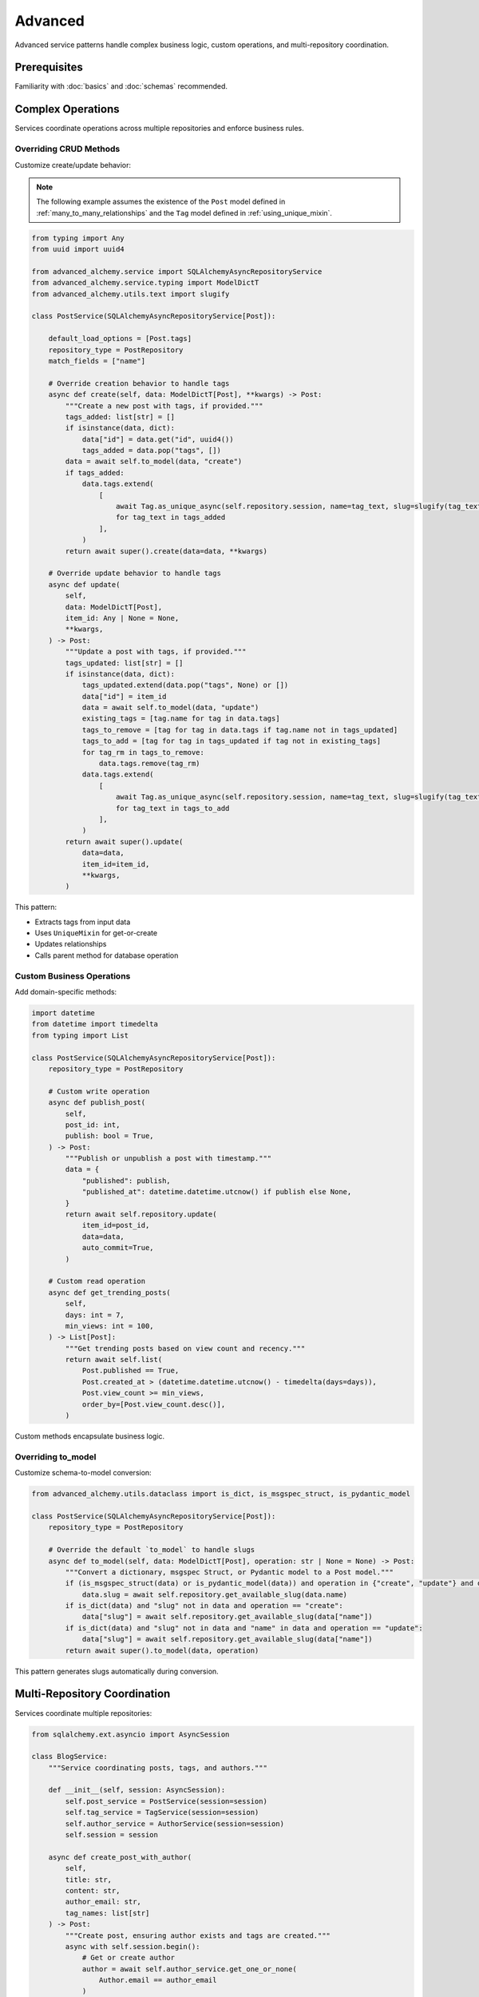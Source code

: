========
Advanced
========

Advanced service patterns handle complex business logic, custom operations, and multi-repository coordination.

Prerequisites
=============

Familiarity with :doc:`basics` and :doc:`schemas` recommended.

Complex Operations
==================

Services coordinate operations across multiple repositories and enforce business rules.

Overriding CRUD Methods
------------------------

Customize create/update behavior:

.. note::

    The following example assumes the existence of the
    ``Post`` model defined in :ref:`many_to_many_relationships` and the
    ``Tag`` model defined in :ref:`using_unique_mixin`.

.. code-block:: python

    from typing import Any
    from uuid import uuid4

    from advanced_alchemy.service import SQLAlchemyAsyncRepositoryService
    from advanced_alchemy.service.typing import ModelDictT
    from advanced_alchemy.utils.text import slugify

    class PostService(SQLAlchemyAsyncRepositoryService[Post]):

        default_load_options = [Post.tags]
        repository_type = PostRepository
        match_fields = ["name"]

        # Override creation behavior to handle tags
        async def create(self, data: ModelDictT[Post], **kwargs) -> Post:
            """Create a new post with tags, if provided."""
            tags_added: list[str] = []
            if isinstance(data, dict):
                data["id"] = data.get("id", uuid4())
                tags_added = data.pop("tags", [])
            data = await self.to_model(data, "create")
            if tags_added:
                data.tags.extend(
                    [
                        await Tag.as_unique_async(self.repository.session, name=tag_text, slug=slugify(tag_text))
                        for tag_text in tags_added
                    ],
                )
            return await super().create(data=data, **kwargs)

        # Override update behavior to handle tags
        async def update(
            self,
            data: ModelDictT[Post],
            item_id: Any | None = None,
            **kwargs,
        ) -> Post:
            """Update a post with tags, if provided."""
            tags_updated: list[str] = []
            if isinstance(data, dict):
                tags_updated.extend(data.pop("tags", None) or [])
                data["id"] = item_id
                data = await self.to_model(data, "update")
                existing_tags = [tag.name for tag in data.tags]
                tags_to_remove = [tag for tag in data.tags if tag.name not in tags_updated]
                tags_to_add = [tag for tag in tags_updated if tag not in existing_tags]
                for tag_rm in tags_to_remove:
                    data.tags.remove(tag_rm)
                data.tags.extend(
                    [
                        await Tag.as_unique_async(self.repository.session, name=tag_text, slug=slugify(tag_text))
                        for tag_text in tags_to_add
                    ],
                )
            return await super().update(
                data=data,
                item_id=item_id,
                **kwargs,
            )

This pattern:

- Extracts tags from input data
- Uses ``UniqueMixin`` for get-or-create
- Updates relationships
- Calls parent method for database operation

Custom Business Operations
---------------------------

Add domain-specific methods:

.. code-block:: python

    import datetime
    from datetime import timedelta
    from typing import List

    class PostService(SQLAlchemyAsyncRepositoryService[Post]):
        repository_type = PostRepository

        # Custom write operation
        async def publish_post(
            self,
            post_id: int,
            publish: bool = True,
        ) -> Post:
            """Publish or unpublish a post with timestamp."""
            data = {
                "published": publish,
                "published_at": datetime.datetime.utcnow() if publish else None,
            }
            return await self.repository.update(
                item_id=post_id,
                data=data,
                auto_commit=True,
            )

        # Custom read operation
        async def get_trending_posts(
            self,
            days: int = 7,
            min_views: int = 100,
        ) -> List[Post]:
            """Get trending posts based on view count and recency."""
            return await self.list(
                Post.published == True,
                Post.created_at > (datetime.datetime.utcnow() - timedelta(days=days)),
                Post.view_count >= min_views,
                order_by=[Post.view_count.desc()],
            )

Custom methods encapsulate business logic.

Overriding to_model
-------------------

Customize schema-to-model conversion:

.. code-block:: python

    from advanced_alchemy.utils.dataclass import is_dict, is_msgspec_struct, is_pydantic_model

    class PostService(SQLAlchemyAsyncRepositoryService[Post]):
        repository_type = PostRepository

        # Override the default `to_model` to handle slugs
        async def to_model(self, data: ModelDictT[Post], operation: str | None = None) -> Post:
            """Convert a dictionary, msgspec Struct, or Pydantic model to a Post model."""
            if (is_msgspec_struct(data) or is_pydantic_model(data)) and operation in {"create", "update"} and data.slug is None:
                data.slug = await self.repository.get_available_slug(data.name)
            if is_dict(data) and "slug" not in data and operation == "create":
                data["slug"] = await self.repository.get_available_slug(data["name"])
            if is_dict(data) and "slug" not in data and "name" in data and operation == "update":
                data["slug"] = await self.repository.get_available_slug(data["name"])
            return await super().to_model(data, operation)

This pattern generates slugs automatically during conversion.

Multi-Repository Coordination
==============================

Services coordinate multiple repositories:

.. code-block:: python

    from sqlalchemy.ext.asyncio import AsyncSession

    class BlogService:
        """Service coordinating posts, tags, and authors."""

        def __init__(self, session: AsyncSession):
            self.post_service = PostService(session=session)
            self.tag_service = TagService(session=session)
            self.author_service = AuthorService(session=session)
            self.session = session

        async def create_post_with_author(
            self,
            title: str,
            content: str,
            author_email: str,
            tag_names: list[str]
        ) -> Post:
            """Create post, ensuring author exists and tags are created."""
            async with self.session.begin():
                # Get or create author
                author = await self.author_service.get_one_or_none(
                    Author.email == author_email
                )
                if not author:
                    author = await self.author_service.create(
                        {"email": author_email, "name": author_email.split("@")[0]}
                    )

                # Create post with tags (handled by PostService.create override)
                post_data = {
                    "title": title,
                    "content": content,
                    "author_id": author.id,
                    "tags": tag_names
                }
                post = await self.post_service.create(post_data)

                return post

This pattern:

- Coordinates multiple services
- Manages transaction boundaries
- Enforces business rules across entities

Implementation Patterns
=======================

Service Composition
-------------------

Compose services for complex operations:

.. code-block:: python

    class AnalyticsService:
        """Analytics service using multiple domain services."""

        def __init__(self, session: AsyncSession):
            self.post_service = PostService(session=session)
            self.author_service = AuthorService(session=session)

        async def get_author_stats(self, author_id: int) -> dict:
            """Get comprehensive author statistics."""
            author = await self.author_service.get(author_id)
            posts = await self.post_service.list(Post.author_id == author_id)

            return {
                "author": author,
                "total_posts": len(posts),
                "published_posts": len([p for p in posts if p.published]),
                "total_views": sum(p.view_count for p in posts),
            }

Composition enables complex analytics without coupling services.

Error Handling
--------------

Services handle errors consistently:

.. code-block:: python

    from advanced_alchemy.exceptions import NotFoundError, ConflictError

    class PostService(SQLAlchemyAsyncRepositoryService[Post]):
        repository_type = PostRepository

        async def publish_post(self, post_id: int) -> Post:
            """Publish a post, ensuring it exists and isn't already published."""
            try:
                post = await self.get(post_id)
            except NotFoundError:
                raise NotFoundError(f"post not found with id: {post_id}")

            if post.published:
                raise ConflictError(f"post already published: {post_id}")

            post.published = True
            post.published_at = datetime.datetime.utcnow()

            return await self.update(post, auto_commit=True)

Specific exceptions provide clear error handling.

to_model Hooks
--------------

Override ``to_model_on_create``, ``to_model_on_update``, and ``to_model_on_upsert`` to transform data before model creation:

Basic Pattern
~~~~~~~~~~~~~

.. code-block:: python

    from advanced_alchemy.service import SQLAlchemyAsyncRepositoryService, schema_dump, is_dict
    from advanced_alchemy.service.typing import ModelDictT

    class UserService(SQLAlchemyAsyncRepositoryService[User]):

        async def to_model_on_create(self, data: ModelDictT[User]) -> ModelDictT[User]:
            """Transform data before creating user."""
            data = schema_dump(data)  # Convert schema to dict
            # Custom transformation logic
            return data

All ``to_model_on_*`` hooks receive ``ModelDictT`` (schema or dict) and return ``ModelDictT``.

Field Extraction
~~~~~~~~~~~~~~~~

Extract fields from input and transform:

.. code-block:: python

    from advanced_alchemy import service

    class UserService(SQLAlchemyAsyncRepositoryService[User]):

        async def to_model_on_create(self, data: service.ModelDictT[User]) -> service.ModelDictT[User]:
            """Hash password before creating user."""
            data = service.schema_dump(data)
            if service.is_dict(data) and (password := data.pop("password", None)) is not None:
                data["hashed_password"] = await hash_password(password)
            return data

Use ``data.pop()`` to extract and remove fields from input.

Conditional Field Population
~~~~~~~~~~~~~~~~~~~~~~~~~~~~~

Generate fields conditionally:

.. code-block:: python

    class TagService(SQLAlchemyAsyncRepositoryService[Tag]):

        async def to_model_on_create(self, data: service.ModelDictT[Tag]) -> service.ModelDictT[Tag]:
            """Generate slug if not provided."""
            data = service.schema_dump(data)
            if service.is_dict_without_field(data, "slug"):
                data["slug"] = await self.repository.get_available_slug(data["name"])
            return data

        async def to_model_on_update(self, data: service.ModelDictT[Tag]) -> service.ModelDictT[Tag]:
            """Regenerate slug if name changed."""
            data = service.schema_dump(data)
            if service.is_dict_without_field(data, "slug") and service.is_dict_with_field(data, "name"):
                data["slug"] = await self.repository.get_available_slug(data["name"])
            return data

Helper functions:
- ``service.is_dict(data)`` - Check if data is dict
- ``service.is_dict_with_field(data, "field")`` - Check dict has field
- ``service.is_dict_without_field(data, "field")`` - Check dict missing field

Helper Method Pattern
~~~~~~~~~~~~~~~~~~~~~

Delegate to helper methods for complex logic:

.. code-block:: python

    class UserService(SQLAlchemyAsyncRepositoryService[User]):

        async def to_model_on_create(self, data: service.ModelDictT[User]) -> service.ModelDictT[User]:
            return await self._populate_model(data)

        async def to_model_on_update(self, data: service.ModelDictT[User]) -> service.ModelDictT[User]:
            return await self._populate_model(data)

        async def _populate_model(self, data: service.ModelDictT[User]) -> service.ModelDictT[User]:
            """Shared transformation logic."""
            data = service.schema_dump(data)
            data = await self._populate_password(data)
            data = await self._populate_role(data)
            return data

        async def _populate_password(self, data: service.ModelDictT[User]) -> service.ModelDictT[User]:
            if service.is_dict(data) and (password := data.pop("password", None)) is not None:
                data["hashed_password"] = await hash_password(password)
            return data

Reuse transformation logic across create/update/upsert hooks.

Working with Model Instances
~~~~~~~~~~~~~~~~~~~~~~~~~~~~~

Convert to model instance for relationship manipulation:

.. code-block:: python

    class TeamService(SQLAlchemyAsyncRepositoryService[Team]):

        async def to_model_on_create(self, data: service.ModelDictT[Team]) -> service.ModelDictT[Team]:
            if service.is_dict(data):
                owner_id = data.pop("owner_id", None)
                data = await super().to_model(data)  # Convert to Team instance

                # Now work with model relationships
                if owner_id:
                    data.members.append(
                        TeamMember(user_id=owner_id, role=TeamRoles.ADMIN, is_owner=True)
                    )
            return data

Call ``await super().to_model(data)`` to convert dict to model instance, then manipulate relationships.

Custom Hooks
------------

Add custom pre/post hooks for side effects:

.. code-block:: python

    class PostService(SQLAlchemyAsyncRepositoryService[Post]):

        async def create(self, data: ModelDictT[Post], **kwargs) -> Post:
            """Create with pre/post hooks."""
            await self._before_create(data)  # Pre-creation hook
            post = await super().create(data, **kwargs)
            await self._after_create(post)  # Post-creation hook
            return post

        async def _before_create(self, data: ModelDictT[Post]) -> None:
            """Validate business rules, log operations."""
            pass

        async def _after_create(self, post: Post) -> None:
            """Index in search, send webhooks, update caches."""
            pass

Custom hooks separate concerns and enable extensibility.

Technical Constraints
=====================

Service Transaction Boundaries
-------------------------------

Services should not manage session lifecycle:

.. code-block:: python

    # ✅ Correct - session managed externally
    async with AsyncSession(engine) as session:
        post_service = PostService(session=session)
        author_service = AuthorService(session=session)

        async with session.begin():
            author = await author_service.create(author_data)
            post = await post_service.create(post_data)
            # Transaction committed here

    # ❌ Incorrect - service manages session
    class PostService:
        async def create_with_session(self, data):
            async with AsyncSession(engine) as session:
                # Don't create sessions in services
                pass

Services receive sessions, they don't create them.

Override Method Signatures
---------------------------

Overridden methods must match parent signatures:

.. code-block:: python

    # ✅ Correct - matches parent signature
    async def create(self, data: ModelDictT[Post], **kwargs) -> Post:
        # Custom logic
        return await super().create(data, **kwargs)

    # ❌ Incorrect - signature mismatch
    async def create(self, data: dict) -> Post:
        # Missing **kwargs, return type too specific
        pass

Maintain signature compatibility for framework integration.

Circular Service Dependencies
------------------------------

Avoid circular dependencies between services:

.. code-block:: python

    # ❌ Incorrect - circular dependency
    class PostService:
        def __init__(self, session, author_service):
            self.author_service = author_service  # PostService depends on AuthorService

    class AuthorService:
        def __init__(self, session, post_service):
            self.post_service = post_service  # AuthorService depends on PostService

    # ✅ Correct - use coordinator service
    class BlogService:
        def __init__(self, session):
            self.post_service = PostService(session=session)
            self.author_service = AuthorService(session=session)
            # BlogService coordinates both

Use coordinator services to break circular dependencies.

Next Steps
==========

With service patterns in place, explore framework integration.

Related Topics
==============

- :doc:`../frameworks/index` - Litestar, FastAPI, Flask integration
- :doc:`basics` - Service fundamentals
- :doc:`schemas` - Schema validation and transformation
- :doc:`../repositories/advanced` - Advanced repository patterns
